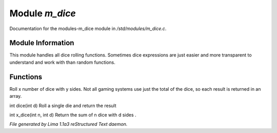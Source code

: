Module *m_dice*
****************

Documentation for the modules-m_dice module in */std/modules/m_dice.c*.

Module Information
==================

This module handles all dice rolling functions. Sometimes dice expressions
are just easier and more transparent to understand and work with than random functions.

Functions
=========
.. c:function:: int *roll_dice(int num_dice, int num_sides)

Roll x number of dice with y sides.
Not all gaming systems use just the total of the dice, so each result is
returned in an array.


.. c:function:: int dice(int d)

int dice(int d)
Roll a single die and return the result


.. c:function:: int x_dice(int n, int d)

int x_dice(int n, int d)
Return the sum of n dice with d sides .



*File generated by Lima 1.1a3 reStructured Text daemon.*
